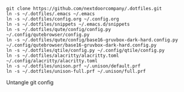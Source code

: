 #+BEGIN_SRC source
git clone https://github.com/nextdoorcompany/.dotfiles.git
ln -s ~/.dotfiles/.emacs ~/.emacs
ln -s ~/.dotfiles/config.org ~/.config.org
ln -s ~/.dotfiles/snippets ~/.emacs.d/snippets
ln -s ~/.dotfiles/qute/config/config.py ~/.config/qutebrowser/config.py
ln -s ~/.dotfiles/qute/config/base16-gruvbox-dark-hard.config.py ~/.config/qutebrowser/base16-gruvbox-dark-hard.config.py
ln -s ~/.dotfiles/qtile/config.py ~/.config/qtile/config.py
ln -s ~/.dotfiles/alacritty/alacritty.toml ~/.config/alacritty/alacritty.toml
ln -s ~/.dotfiles/unison.prf ~/.unison/default.prf
ln -s ~/.dotfiles/unison-full.prf ~/.unison/full.prf
#+END_SRC

Untangle git config
